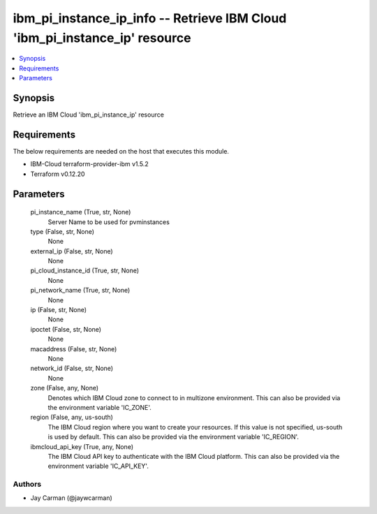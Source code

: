 
ibm_pi_instance_ip_info -- Retrieve IBM Cloud 'ibm_pi_instance_ip' resource
===========================================================================

.. contents::
   :local:
   :depth: 1


Synopsis
--------

Retrieve an IBM Cloud 'ibm_pi_instance_ip' resource



Requirements
------------
The below requirements are needed on the host that executes this module.

- IBM-Cloud terraform-provider-ibm v1.5.2
- Terraform v0.12.20



Parameters
----------

  pi_instance_name (True, str, None)
    Server Name to be used for pvminstances


  type (False, str, None)
    None


  external_ip (False, str, None)
    None


  pi_cloud_instance_id (True, str, None)
    None


  pi_network_name (True, str, None)
    None


  ip (False, str, None)
    None


  ipoctet (False, str, None)
    None


  macaddress (False, str, None)
    None


  network_id (False, str, None)
    None


  zone (False, any, None)
    Denotes which IBM Cloud zone to connect to in multizone environment. This can also be provided via the environment variable 'IC_ZONE'.


  region (False, any, us-south)
    The IBM Cloud region where you want to create your resources. If this value is not specified, us-south is used by default. This can also be provided via the environment variable 'IC_REGION'.


  ibmcloud_api_key (True, any, None)
    The IBM Cloud API key to authenticate with the IBM Cloud platform. This can also be provided via the environment variable 'IC_API_KEY'.













Authors
~~~~~~~

- Jay Carman (@jaywcarman)

